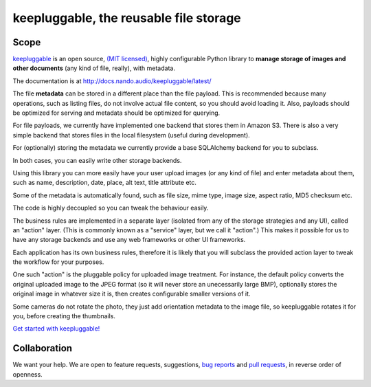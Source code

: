 =======================================
keepluggable, the reusable file storage
=======================================


Scope
=====

`keepluggable <https://pypi.python.org/pypi/keepluggable>`_ is an open source,
`(MIT licensed) <http://docs.nando.audio/keepluggable/latest/LICENSE.html>`_,
highly configurable Python library to **manage storage of images and
other documents** (any kind of file, really), with metadata.

The documentation is at http://docs.nando.audio/keepluggable/latest/

The file **metadata** can be stored in a different place than the file payload.
This is recommended because many operations, such as listing files,
do not involve actual file content, so you should avoid loading it.
Also, payloads should be optimized for serving and metadata should be
optimized for querying.

For file payloads, we currently have implemented one backend that stores
them in Amazon S3. There is also a very simple backend that stores
files in the local filesystem (useful during development).

For (optionally) storing the metadata we currently provide a base SQLAlchemy
backend for you to subclass.

In both cases, you can easily write other storage backends.

Using this library you can more easily have your user upload images
(or any kind of file) and enter metadata about them, such as name,
description, date, place, alt text, title attribute etc.

Some of the metadata is automatically found, such as file size, mime type,
image size, aspect ratio, MD5 checksum etc.

The code is highly decoupled so you can tweak the behaviour easily.

The business rules are implemented in a separate layer
(isolated from any of the storage strategies and any UI),
called an "action" layer. (This is commonly known as a "service" layer,
but we call it "action".) This makes it possible for us to have any
storage backends and use any web frameworks or other UI frameworks.

Each application has its own business rules, therefore it is likely that
you will subclass the provided action layer to tweak the workflow for
your purposes.

One such "action" is the pluggable policy for uploaded image treatment.
For instance, the default policy converts the original uploaded image
to the JPEG format (so it will never store an unecessarily large BMP),
optionally stores the original image in whatever size it is, then
creates configurable smaller versions of it.

Some cameras do not rotate the photo, they just add orientation metadata to the
image file, so keepluggable rotates it for you, before creating the thumbnails.

`Get started with keepluggable! <http://docs.nando.audio/keepluggable/latest/getting-started.html>`_


Collaboration
=============

We want your help. We are open to feature requests, suggestions,
`bug reports <https://github.com/nandoflorestan/keepluggable/issues>`_
and
`pull requests <https://github.com/nandoflorestan/keepluggable>`_,
in reverse order of openness.
